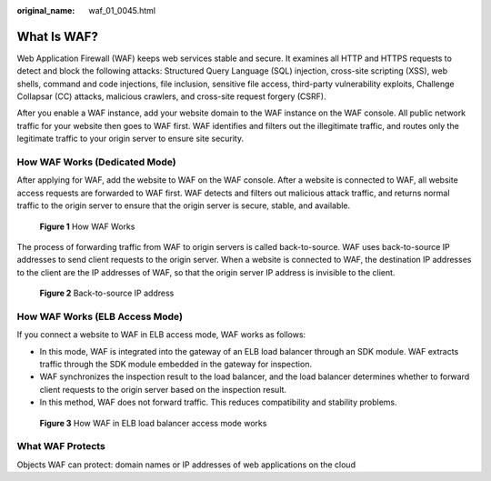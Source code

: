 :original_name: waf_01_0045.html

.. _waf_01_0045:

What Is WAF?
============

Web Application Firewall (WAF) keeps web services stable and secure. It examines all HTTP and HTTPS requests to detect and block the following attacks: Structured Query Language (SQL) injection, cross-site scripting (XSS), web shells, command and code injections, file inclusion, sensitive file access, third-party vulnerability exploits, Challenge Collapsar (CC) attacks, malicious crawlers, and cross-site request forgery (CSRF).

After you enable a WAF instance, add your website domain to the WAF instance on the WAF console. All public network traffic for your website then goes to WAF first. WAF identifies and filters out the illegitimate traffic, and routes only the legitimate traffic to your origin server to ensure site security.

How WAF Works (Dedicated Mode)
------------------------------

After applying for WAF, add the website to WAF on the WAF console. After a website is connected to WAF, all website access requests are forwarded to WAF first. WAF detects and filters out malicious attack traffic, and returns normal traffic to the origin server to ensure that the origin server is secure, stable, and available.


.. figure:: /_static/images/en-us_image_0000001197423825.png
   :alt: **Figure 1** How WAF Works

   **Figure 1** How WAF Works

The process of forwarding traffic from WAF to origin servers is called back-to-source. WAF uses back-to-source IP addresses to send client requests to the origin server. When a website is connected to WAF, the destination IP addresses to the client are the IP addresses of WAF, so that the origin server IP address is invisible to the client.


.. figure:: /_static/images/en-us_image_0234924841.png
   :alt: **Figure 2** Back-to-source IP address

   **Figure 2** Back-to-source IP address

How WAF Works (ELB Access Mode)
-------------------------------

If you connect a website to WAF in ELB access mode, WAF works as follows:

-  In this mode, WAF is integrated into the gateway of an ELB load balancer through an SDK module. WAF extracts traffic through the SDK module embedded in the gateway for inspection.
-  WAF synchronizes the inspection result to the load balancer, and the load balancer determines whether to forward client requests to the origin server based on the inspection result.
-  In this method, WAF does not forward traffic. This reduces compatibility and stability problems.


.. figure:: /_static/images/en-us_image_0000002007221130.png
   :alt: **Figure 3** How WAF in ELB load balancer access mode works

   **Figure 3** How WAF in ELB load balancer access mode works

What WAF Protects
-----------------

Objects WAF can protect: domain names or IP addresses of web applications on the cloud
